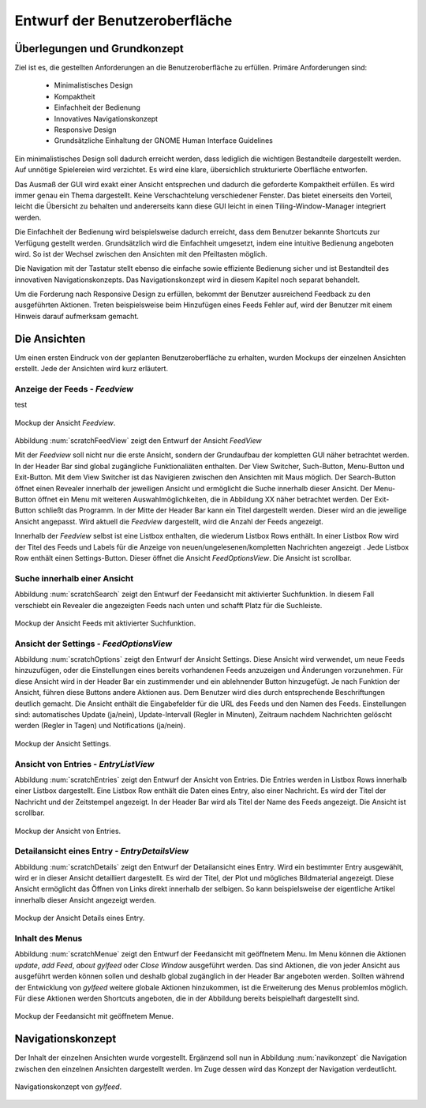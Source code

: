 ******************************
Entwurf der Benutzeroberfläche
******************************

Überlegungen und Grundkonzept
=============================

Ziel ist es, die gestellten Anforderungen an die Benutzeroberfläche zu erfüllen.
Primäre Anforderungen sind:

 * Minimalistisches Design
 * Kompaktheit
 * Einfachheit der Bedienung
 * Innovatives Navigationskonzept
 * Responsive Design
 * Grundsätzliche Einhaltung der GNOME Human Interface Guidelines

Ein minimalistisches Design soll dadurch erreicht werden, dass lediglich die
wichtigen Bestandteile dargestellt werden. Auf unnötige Spielereien wird
verzichtet. Es wird eine klare, übersichlich strukturierte Oberfläche entworfen.

Das Ausmaß der GUI wird exakt einer Ansicht entsprechen und dadurch die
geforderte Kompaktheit erfüllen. Es wird immer genau ein Thema dargestellt.
Keine Verschachtelung verschiedener Fenster. Das bietet einerseits den Vorteil, 
leicht die Übersicht zu behalten und andererseits kann diese GUI leicht in einen
Tiling-Window-Manager integriert werden.

Die Einfachheit der Bedienung wird beispielsweise dadurch erreicht, dass dem Benutzer
bekannte Shortcuts zur Verfügung gestellt werden. Grundsätzlich wird die
Einfachheit umgesetzt, indem eine intuitive Bedienung angeboten wird. So ist der
Wechsel zwischen den Ansichten mit den Pfeiltasten möglich. 

Die Navigation mit der Tastatur stellt ebenso die einfache sowie effiziente Bedienung
sicher und ist Bestandteil des innovativen Navigationskonzepts. Das
Navigationskonzept wird in diesem Kapitel noch separat behandelt.

Um die Forderung nach Responsive Design zu erfüllen, bekommt der Benutzer
ausreichend Feedback zu den ausgeführten Aktionen. Treten beispielsweise beim
Hinzufügen eines Feeds Fehler auf, wird der Benutzer mit einem Hinweis darauf
aufmerksam gemacht.


Die Ansichten
=============

Um einen ersten Eindruck von der geplanten Benutzeroberfläche zu erhalten, wurden
Mockups der einzelnen Ansichten erstellt. Jede der Ansichten wird kurz
erläutert.


Anzeige der Feeds - *Feedview*
------------------------------

test

.. _scratchFeedView:

.. figure:: ./figs/scratchFeedview.png
    :alt: Mockup der Ansicht *Feedview*
    :width: 80%
    :align: center
    
    Mockup der Ansicht *Feedview*.

Abbildung :num:`scratchFeedView` zeigt den Entwurf der Ansicht *FeedView*

Mit der *Feedview* soll nicht nur die erste Ansicht, sondern der Grundaufbau
der kompletten GUI näher betrachtet werden. In der Header Bar sind global
zugängliche Funktionaliäten enthalten. Der View Switcher, Such-Button,
Menu-Button und Exit-Button. Mit dem View Switcher ist das Navigieren
zwischen den Ansichten mit Maus möglich. Der Search-Button öffnet einen
Revealer innerhalb der jeweiligen Ansicht und ermöglicht die Suche innerhalb
dieser Ansicht. Der Menu-Button öffnet ein Menu mit weiteren
Auswahlmöglichkeiten, die in Abbildung XX näher betrachtet werden. Der
Exit-Button schließt das Programm. In der Mitte der Header Bar kann ein Titel
dargestellt werden. Dieser wird an die jeweilige Ansicht angepasst. Wird
aktuell die *Feedview* dargestellt, wird die Anzahl der Feeds angezeigt.

Innerhalb der *Feedview* selbst ist eine Listbox enthalten, die wiederum
Listbox Rows enthält. In einer Listbox Row wird der Titel des Feeds und 
Labels für die Anzeige von neuen/ungelesenen/kompletten Nachrichten angezeigt
. Jede Listbox Row enthält einen Settings-Button. Dieser öffnet die Ansicht
*FeedOptionsView*. Die Ansicht ist scrollbar.


Suche innerhalb einer Ansicht
-----------------------------

Abbildung :num:`scratchSearch` zeigt den Entwurf der Feedansicht mit 
aktivierter Suchfunktion. In diesem Fall verschiebt ein Revealer die
angezeigten Feeds nach unten und schafft Platz für die Suchleiste.

.. _scratchSearch:

.. figure:: ./figs/scratchSearch.png
    :alt: Mockup der Ansicht Feeds mit aktivierter Suchfunktion.
    :width: 80%
    :align: center
    
    Mockup der Ansicht Feeds mit aktivierter Suchfunktion.


   
Ansicht der Settings - *FeedOptionsView*
----------------------------------------

Abbildung :num:`scratchOptions` zeigt den Entwurf der Ansicht Settings.
Diese Ansicht wird verwendet, um neue Feeds hinzuzufügen, oder die
Einstellungen eines bereits vorhandenen Feeds anzuzeigen und Änderungen
vorzunehmen. Für diese Ansicht wird in der Header Bar ein zustimmender und
ein ablehnender Button hinzugefügt. Je nach Funktion der Ansicht, führen
diese Buttons andere Aktionen aus. Dem Benutzer wird dies durch entsprechende
Beschriftungen deutlich gemacht. Die Ansicht enthält die Eingabefelder für
die URL des Feeds und den Namen des Feeds. Einstellungen sind: automatisches
Update (ja/nein), Update-Intervall (Regler in Minuten), Zeitraum nachdem 
Nachrichten gelöscht werden (Regler in Tagen) und Notifications (ja/nein).

.. _scratchOptions:

.. figure:: ./figs/scratchOptions.png
    :alt: Mockup der Ansicht Optionen.
    :width: 80%
    :align: center
    
    Mockup der Ansicht Settings.



Ansicht von Entries - *EntryListView*
-------------------------------------

Abbildung :num:`scratchEntries` zeigt den Entwurf der Ansicht von Entries.
Die Entries werden in Listbox Rows innerhalb einer Listbox dargestellt. Eine
Listbox Row enthält die Daten eines Entry, also einer Nachricht. Es wird der
Titel der Nachricht und der Zeitstempel angezeigt. In der Header Bar wird als
Titel der Name des Feeds angezeigt. Die Ansicht ist scrollbar.

.. _scratchEntries:

.. figure:: ./figs/scratchEntries.png
    :alt: Mockup der Ansicht von Entries.
    :width: 80%
    :align: center
    
    Mockup der Ansicht von Entries.


Detailansicht eines Entry - *EntryDetailsView*
----------------------------------------------

Abbildung :num:`scratchDetails` zeigt den Entwurf der Detailansicht eines
Entry. Wird ein bestimmter Entry ausgewählt, wird er in dieser Ansicht
detailliert dargestellt. Es wird der Titel, der Plot und mögliches
Bildmaterial angezeigt. Diese Ansicht ermöglicht das Öffnen von Links direkt
innerhalb der selbigen. So kann beispielsweise der eigentliche Artikel
innerhalb dieser Ansicht angezeigt werden.

.. _scratchDetails:

.. figure:: ./figs/scratchDetails.png
    :alt: Mockup der Ansicht Details eines Entry.
    :width: 80%
    :align: center
    
    Mockup der Ansicht Details eines Entry.


Inhalt des Menus
----------------

Abbildung :num:`scratchMenue` zeigt den Entwurf der Feedansicht mit 
geöffnetem Menu. Im Menu können die Aktionen *update*, *add Feed*, 
*about gylfeed* oder *Close Window* ausgeführt werden. Das sind Aktionen,
die von jeder Ansicht aus ausgeführt werden können sollen und deshalb
global zugänglich in der Header Bar angeboten werden. Sollten während
der Entwicklung von *gylfeed* weitere globale Aktionen hinzukommen, ist
die Erweiterung des Menus problemlos möglich. Für diese Aktionen werden
Shortcuts angeboten, die in der Abbildung bereits beispielhaft dargestellt
sind.

.. _scratchMenue:

.. figure:: ./figs/scratchMenue.png
    :alt: Mockup der Feedansicht mit geöffnetem Menue.
    :width: 80%
    :align: center
    
    Mockup der Feedansicht mit geöffnetem Menue.

 
Navigationskonzept
==================

Der Inhalt der einzelnen Ansichten wurde vorgestellt. Ergänzend soll nun in
Abbildung :num:`navikonzept` die
Navigation zwischen den einzelnen Ansichten dargestellt werden. Im Zuge
dessen wird das Konzept der Navigation verdeutlicht.

.. _navikonzept:

.. figure:: ./figs/navikonzept.png
    :alt: Navigationskonzept von *gylfeed*.
    :width: 100%
    :align: center
    
    Navigationskonzept von *gylfeed*.



